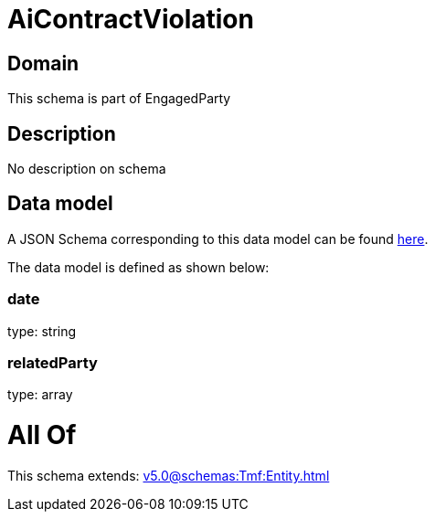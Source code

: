 = AiContractViolation

[#domain]
== Domain

This schema is part of EngagedParty

[#description]
== Description

No description on schema


[#data_model]
== Data model

A JSON Schema corresponding to this data model can be found https://tmforum.org[here].

The data model is defined as shown below:


=== date
type: string


=== relatedParty
type: array


= All Of 
This schema extends: xref:v5.0@schemas:Tmf:Entity.adoc[]
